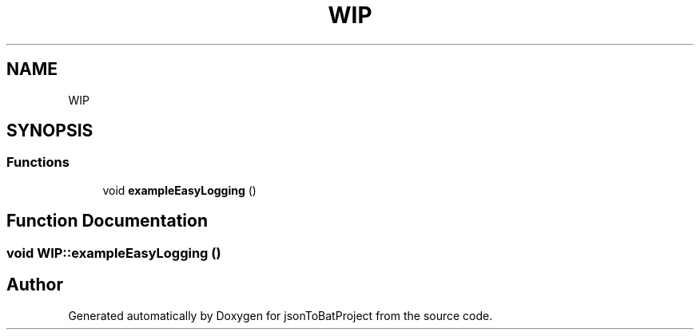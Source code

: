 .TH "WIP" 3 "Wed Feb 28 2024 09:26:16" "Version 0.2.0" "jsonToBatProject" \" -*- nroff -*-
.ad l
.nh
.SH NAME
WIP
.SH SYNOPSIS
.br
.PP
.SS "Functions"

.in +1c
.ti -1c
.RI "void \fBexampleEasyLogging\fP ()"
.br
.in -1c
.SH "Function Documentation"
.PP 
.SS "void WIP::exampleEasyLogging ()"

.SH "Author"
.PP 
Generated automatically by Doxygen for jsonToBatProject from the source code\&.
